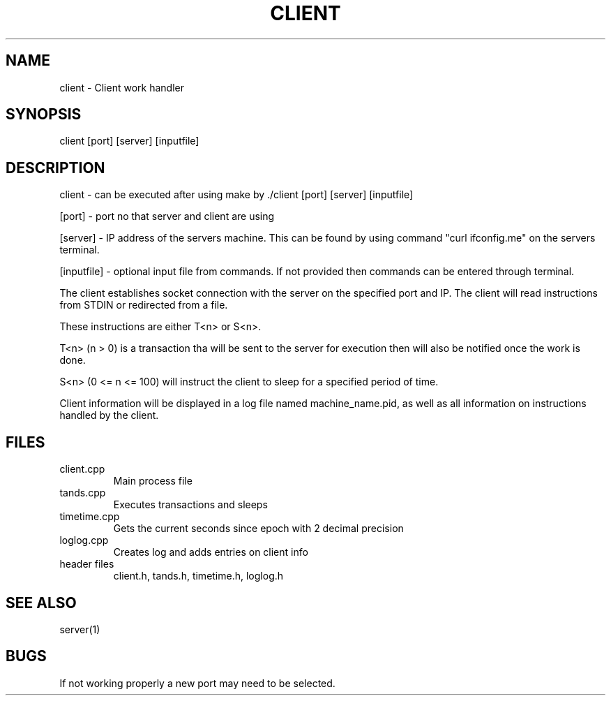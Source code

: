 .TH CLIENT 1 "29 March 20"
.SH NAME
client - Client work handler
.SH SYNOPSIS
client [port] [server] [inputfile] 
.SH DESCRIPTION
client - can be executed after using make by ./client [port] [server] [inputfile]
.P 
[port] - port no that server and client are using 
.P 
[server] - IP address of the servers machine. This can be found by using 
command "curl ifconfig.me" on the servers terminal. 
.P
[inputfile] - optional input file from commands. If not
provided then commands can be entered through terminal.
.P
The client establishes socket connection with the server on the specified 
port and IP. The client will read instructions from STDIN or 
redirected from a file. 
.P 
These instructions are either T<n> or S<n>.
.P 
T<n> (n > 0) is a transaction tha will be sent to the server for 
execution then will also be notified once the work is done. 
.P 
S<n> (0 <= n <= 100) will instruct the client to sleep for a specified 
period of time. 
.P 
Client information will be displayed in a log file 
named machine_name.pid, as well as all information on instructions 
handled by the client.
.SH FILES
.TP
client.cpp 
Main process file 
.TP
tands.cpp
Executes transactions and sleeps
.TP
timetime.cpp 
Gets the current seconds since epoch with 2 decimal precision
.TP
loglog.cpp 
Creates log and adds entries on client info
.TP
header files
client.h, tands.h, timetime.h, loglog.h
.SH "SEE ALSO"
server(1)
.SH BUGS
If not working properly a new port may need to be selected. 